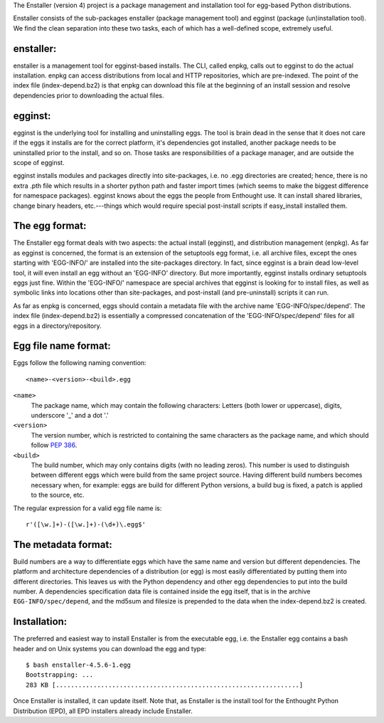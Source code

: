 The Enstaller (version 4) project is a package management and installation
tool for egg-based Python distributions.

Enstaller consists of the sub-packages enstaller (package management
tool) and egginst (package (un)installation tool).  We find the clean
separation into these two tasks, each of which has a well-defined
scope, extremely useful.


enstaller:
----------

enstaller is a management tool for egginst-based installs. The CLI,
called enpkg, calls out to egginst to do the actual installation.
enpkg can access distributions from local and HTTP repositories, which
are pre-indexed.  The point of the index file (index-depend.bz2) is that
enpkg can download this file at the beginning of an install session
and resolve dependencies prior to downloading the actual files.


egginst:
--------

egginst is the underlying tool for installing and uninstalling eggs.
The tool is brain dead in the sense that it does not care if the eggs
it installs are for the correct platform, it's dependencies got installed,
another package needs to be uninstalled prior to the install, and so on.
Those tasks are responsibilities of a package manager, and are outside
the scope of egginst.

egginst installs modules and packages directly into site-packages, i.e.
no .egg directories are created; hence, there is no extra .pth file which
results in a shorter python path and faster import times (which seems to
make the biggest difference for namespace packages).  egginst knows about
the eggs the people from Enthought use.  It can install shared libraries,
change binary headers, etc.---things which would require special post-install
scripts if easy_install installed them.


The egg format:
---------------

The Enstaller egg format deals with two aspects: the actual install (egginst),
and distribution management (enpkg).  As far as egginst is concerned,
the format is an extension of the setuptools egg format, i.e. all archive
files, except the ones starting with 'EGG-INFO/' are installed into the
site-packages directory.  In fact, since egginst is a brain dead low-level tool,
it will even install an egg without an 'EGG-INFO' directory.  But more
importantly, egginst installs ordinary setuptools eggs just fine.  Within the
'EGG-INFO/' namespace are special archives that egginst is looking for to
install files, as well as symbolic links into locations other than
site-packages, and post-install (and pre-uninstall) scripts it can run.

As far as enpkg is concerned, eggs should contain a metadata file with the
archive name 'EGG-INFO/spec/depend'.  The index file (index-depend.bz2)
is essentially a compressed concatenation of the 'EGG-INFO/spec/depend' files
for all eggs in a directory/repository.


Egg file name format:
---------------------

Eggs follow the following naming convention::

   <name>-<version>-<build>.egg

``<name>``
   The package name, which may contain the following characters:
   Letters (both lower or uppercase), digits, underscore '_' and a dot '.'

``<version>``
   The version number, which is restricted to containing the
   same characters as the package name, and which should
   follow `PEP 386 <http://www.python.org/dev/peps/pep-0386/>`_.

``<build>``
   The build number, which may only contains digits (with no leading zeros).
   This number is used to distinguish between different eggs which were build
   from the same project source.  Having different build numbers becomes
   necessary when, for example: eggs are build for different Python versions,
   a build bug is fixed, a patch is applied to the source, etc.

The regular expression for a valid egg file name is::

   r'([\w.]+)-([\w.]+)-(\d+)\.egg$'


The metadata format:
--------------------

Build numbers are a way to differentiate eggs which have the
same name and version but different dependencies.  The platform and
architecture dependencies of a distribution (or egg) is most easily
differentiated by putting them into different directories.  This leaves
us with the Python dependency and other egg dependencies to put into the
build number.  A dependencies specification data file is contained inside
the egg itself, that is in the archive ``EGG-INFO/spec/depend``, and the
md5sum and filesize is prepended to the data when the index-depend.bz2 is
created.


Installation:
-------------

The preferred and easiest way to install Enstaller is from the executable egg,
i.e. the Enstaller egg contains a bash header and on Unix systems you can
download the egg and type::

   $ bash enstaller-4.5.6-1.egg
   Bootstrapping: ...
   283 KB [.................................................................]

Once Enstaller is installed, it can update itself.  Note that,
as Enstaller is the install tool for the Enthought Python Distribution (EPD),
all EPD installers already include Enstaller.
